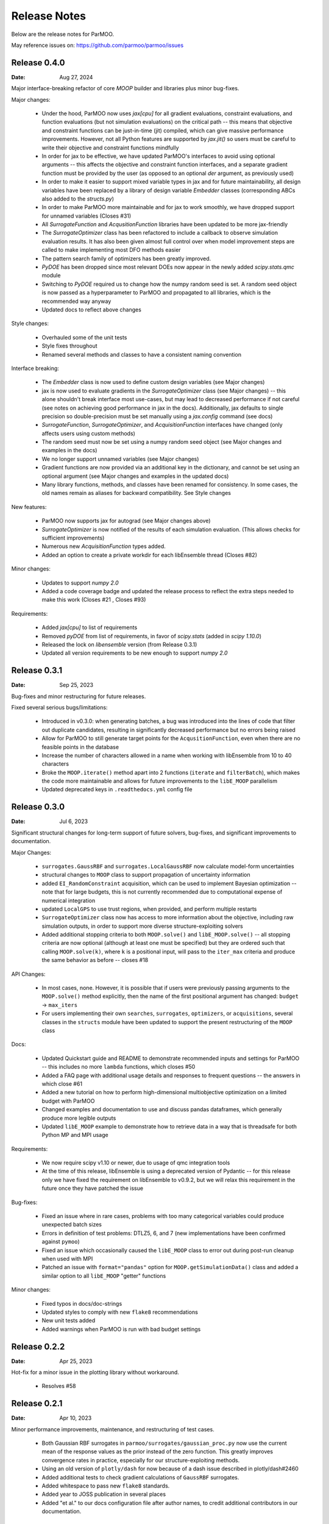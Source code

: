 Release Notes
=============

Below are the release notes for ParMOO.

May reference issues on:
https://github.com/parmoo/parmoo/issues

Release 0.4.0
-------------

:Date: Aug 27, 2024

Major interface-breaking refactor of core `MOOP` builder and libraries plus
minor bug-fixes.

Major changes:

 - Under the hood, ParMOO now uses `jax[cpu]` for all gradient evaluations,
   constraint evaluations, and function evaluations (but not simulation
   evaluations) on the critical path -- this means that objective and
   constraint functions can be just-in-time (jit) compiled, which can give
   massive performance improvements.  However, not all Python features are
   supported by `jax.jit()` so users must be careful to write their objective
   and constraint functions mindfully
 - In order for jax to be effective, we have updated ParMOO's interfaces to
   avoid using optional arguments -- this affects the objective and constraint
   function interfaces, and a separate gradient function must be provided by
   the user (as opposed to an optional `der` argument, as previously used)
 - In order to make it easier to support mixed variable types in jax and for
   future maintainability, all design variables have been replaced by a library
   of design variable `Embedder` classes (corresponding ABCs also added to the
   `structs.py`)
 - In order to make ParMOO more maintainable and for jax to work smoothly, we
   have dropped support for unnamed variables (Closes #31)
 - All `SurrogateFunction` and `AcqusitionFunction` libraries have been updated
   to be more jax-friendly
 - The `SurrogateOptimizer` class has been refactored to include a callback to
   observe simulation evaluation results.  It has also been given almost full
   control over when model improvement steps are called to make implementing
   most DFO methods easier
 - The pattern search family of optimizers has been greatly improved.
 - `PyDOE` has been dropped since most relevant DOEs now appear in the newly
   added `scipy.stats.qmc` module
 - Switching to `PyDOE` required us to change how the numpy random seed is set.
   A random seed object is now passed as a hyperparameter to ParMOO and
   propagated to all libraries, which is the recommended way anyway
 - Updated docs to reflect above changes

Style changes:

 - Overhauled some of the unit tests
 - Style fixes throughout
 - Renamed several methods and classes to have a consistent naming convention

Interface breaking:

 - The `Embedder` class is now used to define custom design variables (see
   Major changes)
 - jax is now used to evaluate gradients in the `SurrogateOptimizer` class (see
   Major changes) -- this alone shouldn't break interface most use-cases, but
   may lead to decreased performance if not careful (see notes on achieving
   good performance in jax in the docs).  Additionally, jax defaults to single
   precision so double-precision must be set manually using a `jax.config`
   command (see docs)
 - `SurrogateFunction`, `SurrogateOptimizer`, and `AcquisitionFunction`
   interfaces have changed (only affects users using custom methods)
 - The random seed must now be set using a numpy random seed object (see Major
   changes and examples in the docs)
 - We no longer support unnamed variables (see Major changes)
 - Gradient functions are now provided via an additional key in the dictionary,
   and cannot be set using an optional argument (see Major changes and examples
   in the updated docs)
 - Many library functions, methods, and classes have been renamed for
   consistency.  In some cases, the old names remain as aliases for backward
   compatibility.  See Style changes

New features:

 - ParMOO now supports jax for autograd (see Major changes above)
 - `SurrogateOptimizer` is now notified of the results of each simulation
   evaluation. (This allows checks for sufficient improvements)
 - Numerous new `AcquisitionFunction` types added.
 - Added an option to create a private workdir for each libEnsemble thread
   (Closes #82)

Minor changes:

 - Updates to support `numpy 2.0`
 - Added a code coverage badge and updated the release process to reflect the
   extra steps needed to make this work (Closes #21 , Closes #93)

Requirements:

 - Added `jax[cpu]` to list of requirements
 - Removed `pyDOE` from list of requirements, in favor of `scipy.stats` (added
   in `scipy 1.10.0`)
 - Released the lock on `libensemble` version (from Release 0.3.1)
 - Updated all version requirements to be new enough to support `numpy 2.0`

Release 0.3.1
-------------

:Date: Sep 25, 2023

Bug-fixes and minor restructuring for future releases.

Fixed several serious bugs/limitations:

 - Introduced in v0.3.0: when generating batches, a bug was introduced into
   the lines of code that filter out duplicate candidates, resulting in
   significantly decreased performance but no errors being raised
 - Allow for ParMOO to still generate target points for the
   ``AcqusitionFunction``, even when there are no feasible points in the
   database
 - Increase the number of characters allowed in a name when working with
   libEnsemble from 10 to 40 characters
 - Broke the ``MOOP.iterate()`` method apart into 2 functions (``iterate``
   and ``filterBatch``), which makes the code more maintainable and allows
   for future improvements to the ``libE_MOOP`` parallelism
 - Updated deprecated keys in ``.readthedocs.yml`` config file

Release 0.3.0
-------------

:Date: Jul 6, 2023

Significant structural changes for long-term support of future solvers,
bug-fixes, and significant improvements to documentation.

Major Changes:

 - ``surrogates.GaussRBF`` and ``surrogates.LocalGaussRBF`` now
   calculate model-form uncertainties
 - structural changes to ``MOOP`` class to support propagation of
   uncertainty information
 - added ``EI_RandomConstraint`` acquisition, which can be used to
   implement Bayesian optimization -- note that for large budgets,
   this is not currently recommended due to computational expense
   of numerical integration
 - updated ``LocalGPS`` to use trust regions, when provided, and
   perform multiple restarts
 - ``SurrogateOptimizer`` class now has access to more information about
   the objective, including raw simulation outputs, in order to support
   more diverse structure-exploiting solvers
 - Added additional stopping criteria to both ``MOOP.solve()`` and
   ``libE_MOOP.solve()`` -- all stopping criteria are now optional
   (although at least one must be specified) but they are ordered such
   that calling ``MOOP.solve(k)``, where ``k`` is a positional input,
   will pass to the ``iter_max`` criteria and produce the same behavior
   as before -- closes #18

API Changes:

 - In most cases, none. However, it is possible that if users were previously
   passing arguments to the ``MOOP.solve()`` method explicitly, then the
   name of the first positional argument has changed:
   ``budget`` -> ``max_iters``
 - For users implementing their own ``searches``, ``surrogates``,
   ``optimizers``, or ``acquisitions``, several classes in the ``structs``
   module have been updated to support the present restructuring of
   the ``MOOP`` class

Docs:

 - Updated Quickstart guide and README to demonstrate recommended inputs
   and settings for ParMOO -- this includes no more ``lambda`` functions,
   which closes #50
 - Added a FAQ page with additional usage details and responses to frequent
   questions -- the answers in which close #61
 - Added a new tutorial on how to perform high-dimensional multiobjective
   optimization on a limited budget with ParMOO
 - Changed examples and documentation to use and discuss pandas dataframes,
   which generally produce more legible outputs
 - Updated ``libE_MOOP`` example to demonstrate how to retrieve data in a
   way that is threadsafe for both Python MP and MPI usage

Requirements:

 - We now require scipy v1.10 or newer, due to usage of qmc integration tools
 - At the time of this release, libEnsemble is using a deprecated version of
   Pydantic -- for this release only we have fixed the requirement on
   libEnsemble to v0.9.2, but we will relax this requirement in the future
   once they have patched the issue

Bug-fixes:

 - Fixed an issue where in rare cases, problems with too many categorical
   variables could produce unexpected batch sizes
 - Errors in definition of test problems: DTLZ5, 6, and 7 (new implementations
   have been confirmed against ``pymoo``)
 - Fixed an issue which occasionally caused the ``libE_MOOP`` class to error
   out during post-run cleanup when used with MPI
 - Patched an issue with ``format="pandas"`` option for
   ``MOOP.getSimulationData()`` class and added a similar option to
   all ``libE_MOOP`` "getter" functions

Minor changes:

 - Fixed typos in docs/doc-strings
 - Updated styles to comply with new ``flake8`` recommendations
 - New unit tests added
 - Added warnings when ParMOO is run with bad budget settings

Release 0.2.2
-------------

:Date: Apr 25, 2023

Hot-fix for a minor issue in the plotting library without workaround.

 - Resolves #58

Release 0.2.1
-------------

:Date: Apr 10, 2023

Minor performance improvements, maintenance, and restructuring of test cases.

 - Both Gaussian RBF surrogates in ``parmoo/surrogates/gaussian_proc.py``
   now use the current mean of the response values as the prior instead
   of the zero function. This greatly improves convergence rates in practice,
   especially for our structure-exploiting methods.
 - Using an old version of ``plotly/dash`` for now because of a dash issue
   described in plotly/dash#2460
 - Added additional tests to check gradient calculations of ``GaussRBF``
   surrogates.
 - Added whitespace to pass new ``flake8`` standards.
 - Added year to JOSS publication in several places
 - Added "et al." to our docs configuration file after author names, to
   credit additional contributors in our documentation.

Release 0.2.0
-------------

:Date: Feb 2, 2023

Official release corresponding to accepted JOSS article.

 - Added support for a wider variety of design variables (including integer
   types), as well as support for "custom" design variables that use
   user-provided custom embedders/extractors
   Documentation on design variables has been expanded accordingly.
   Although design variables are still specified through dicts not classes,
   this addresses and therefore closes the primary issue raised in
   parmoo/parmoo#28
 - Updated ``extras/libe.py`` corresponding to interface changes made in
   libEnsemble Release 0.8.0. This also addresses the issues on MacOS,
   referenced in parmoo/parmoo#34
 - Added a post-run visualization library and corresponding
   documentation, closing issue parmoo/parmoo#27
 - Allow solvers to start from an initial point that is infeasible, so that
   problems with relaxable constraints and a very small feasible set can
   still be solved
 - Various style changes and additional usage environments requested by
   JOSS reviewers openjournals/joss-reviews#4468 including parmoo/parmoo#32
 - Added support for multistarting optimization solvers when solving
   surrogate problems. This is particularly important for the global
   ``GaussRBF`` surrogate
 - Fixed an issue in how model improvement points are calculated, as
   implemented in the ``surrogate.improve`` method for each GaussRBF variation
   in ``surrogates/gaussian_proc.py``, which was created when adding support
   for custom design variables
 - The default design tolerance for continuous variables now depends upon
   the value of ``ub - lb``

Note: 

 - Dropped support for Python 3.6, due to changes to GitHub Actions documented
   on actions/setup-python#544

Known issues:

 - The visualization library uses advanced plotly/dash features, which may
   not support the chrome browser, as described in parmoo/parmoo#37

Release 0.1.0
-------------

:Date: May 10, 2022

Initial release.

Known issues and desired features will be raised on GitHub post-release.

Known issues:

 - update unit tests to use sim/obj/const libraries
 - restructure test suite, unit tests are currently not usable as
   additional documentation
 - ``solve()`` method(s) should support additional stopping criteria
 - allow for maximizing objectives and constraint lower bounds without
   "hacky" solution (negating values)
 - missing functions from DTLZ libraries
 - ``README.md`` needs a code coverage badge

Desired features:

 - update, test, and merge-in MDML interface
 - allow user to choose whether or not to use named variables via ``useNames``
   method, or similar
 - add a funcx simulation interface, using libEnsemble release 0.9
 - add predicter interface and standalone module
 - a GUI interface for creating MOOPs
 - static visualization tools for plotting results
   (from ``MOOP.getPF()`` method)
 - a visualization dashboard for viewing progress interactively
 - design variable types should be a class, with embed/extract methods
   that can be called by ``MOOP.__embed__()`` and ``MOOP.__extract__()``
